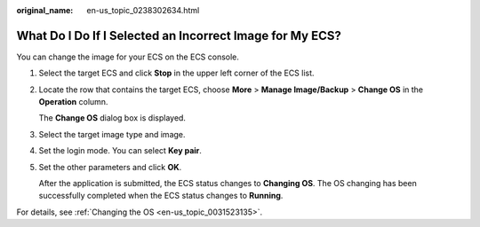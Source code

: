 :original_name: en-us_topic_0238302634.html

.. _en-us_topic_0238302634:

What Do I Do If I Selected an Incorrect Image for My ECS?
=========================================================

You can change the image for your ECS on the ECS console.

#. Select the target ECS and click **Stop** in the upper left corner of the ECS list.

#. Locate the row that contains the target ECS, choose **More** > **Manage Image/Backup** > **Change OS** in the **Operation** column.

   The **Change OS** dialog box is displayed.

#. Select the target image type and image.

#. Set the login mode. You can select **Key pair**.

#. Set the other parameters and click **OK**.

   After the application is submitted, the ECS status changes to **Changing OS**. The OS changing has been successfully completed when the ECS status changes to **Running**.

For details, see :ref:`Changing the OS <en-us_topic_0031523135>`.
